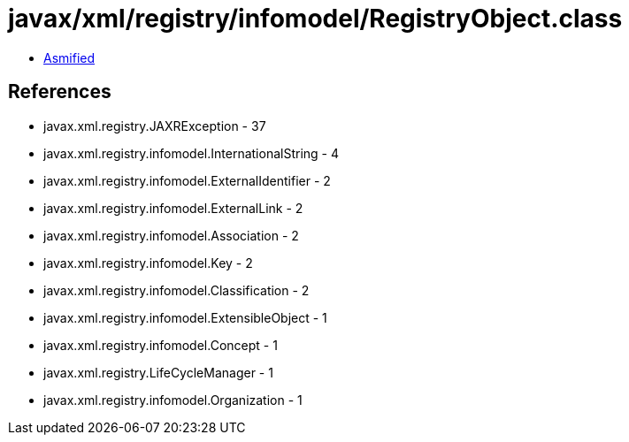 = javax/xml/registry/infomodel/RegistryObject.class

 - link:RegistryObject-asmified.java[Asmified]

== References

 - javax.xml.registry.JAXRException - 37
 - javax.xml.registry.infomodel.InternationalString - 4
 - javax.xml.registry.infomodel.ExternalIdentifier - 2
 - javax.xml.registry.infomodel.ExternalLink - 2
 - javax.xml.registry.infomodel.Association - 2
 - javax.xml.registry.infomodel.Key - 2
 - javax.xml.registry.infomodel.Classification - 2
 - javax.xml.registry.infomodel.ExtensibleObject - 1
 - javax.xml.registry.infomodel.Concept - 1
 - javax.xml.registry.LifeCycleManager - 1
 - javax.xml.registry.infomodel.Organization - 1
